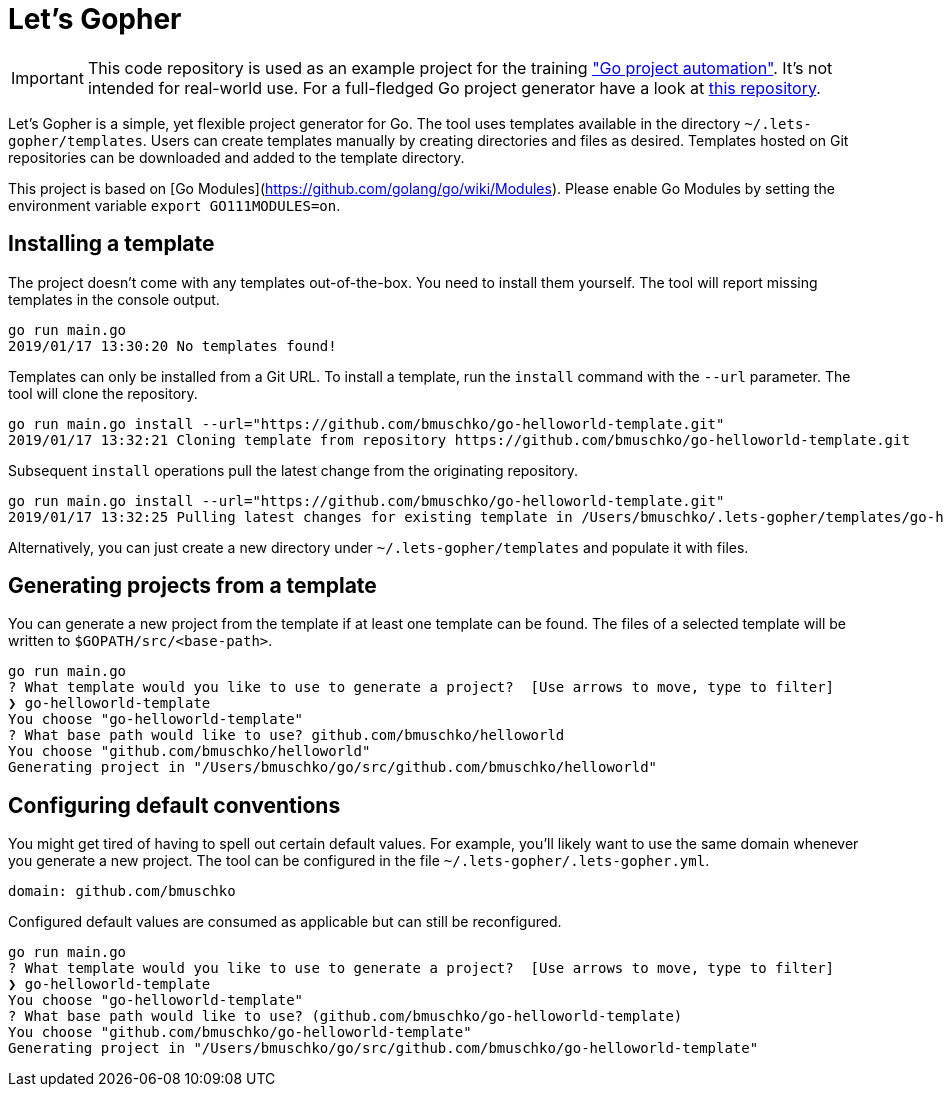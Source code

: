 = Let's Gopher

IMPORTANT: This code repository is used as an example project for the training https://github.com/bmuschko/go-project-automation/["Go project automation"]. It's not intended for real-world use. For a full-fledged Go project generator have a look at https://github.com/bmuschko/letsgopher[this repository].

Let's Gopher is a simple, yet flexible project generator for Go. The tool uses templates available in the directory `~/.lets-gopher/templates`. Users can create templates manually by creating directories and files as desired. Templates hosted on Git repositories can be downloaded and added to the template directory.

This project is based on [Go Modules](https://github.com/golang/go/wiki/Modules). Please enable Go Modules by setting the environment variable `export GO111MODULES=on`.

== Installing a template

The project doesn't come with any templates out-of-the-box. You need to install them yourself. The tool will report missing templates in the console output.

----
go run main.go
2019/01/17 13:30:20 No templates found!
----

Templates can only be installed from a Git URL. To install a template, run the `install` command with the `--url` parameter. The tool will clone the repository.

----
go run main.go install --url="https://github.com/bmuschko/go-helloworld-template.git"
2019/01/17 13:32:21 Cloning template from repository https://github.com/bmuschko/go-helloworld-template.git
----

Subsequent `install` operations pull the latest change from the originating repository.

----
go run main.go install --url="https://github.com/bmuschko/go-helloworld-template.git"
2019/01/17 13:32:25 Pulling latest changes for existing template in /Users/bmuschko/.lets-gopher/templates/go-helloworld-template
----

Alternatively, you can just create a new directory under `~/.lets-gopher/templates` and populate it with files.

== Generating projects from a template

You can generate a new project from the template if at least one template can be found. The files of a selected template will be written to `$GOPATH/src/<base-path>`.

----
go run main.go
? What template would you like to use to generate a project?  [Use arrows to move, type to filter]
❯ go-helloworld-template
You choose "go-helloworld-template"
? What base path would like to use? github.com/bmuschko/helloworld
You choose "github.com/bmuschko/helloworld"
Generating project in "/Users/bmuschko/go/src/github.com/bmuschko/helloworld"
----

== Configuring default conventions

You might get tired of having to spell out certain default values. For example, you'll likely want to use the same domain whenever you generate a new project. The tool can be configured in the file `~/.lets-gopher/.lets-gopher.yml`.

[source,yaml]
----
domain: github.com/bmuschko
----

Configured default values are consumed as applicable but can still be reconfigured.

----
go run main.go
? What template would you like to use to generate a project?  [Use arrows to move, type to filter]
❯ go-helloworld-template
You choose "go-helloworld-template"
? What base path would like to use? (github.com/bmuschko/go-helloworld-template)
You choose "github.com/bmuschko/go-helloworld-template"
Generating project in "/Users/bmuschko/go/src/github.com/bmuschko/go-helloworld-template"
----

